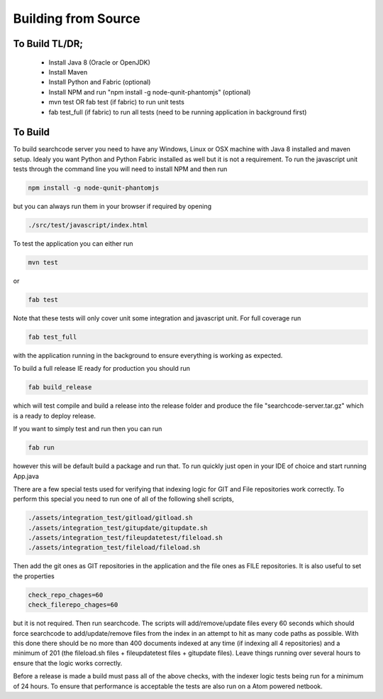 ====================
Building from Source
====================

To Build TL/DR;
---------------
 - Install Java 8 (Oracle or OpenJDK)
 - Install Maven
 - Install Python and Fabric (optional)
 - Install NPM and run "npm install -g node-qunit-phantomjs" (optional)
 - mvn test OR fab test (if fabric) to run unit tests
 - fab test_full (if fabric) to run all tests (need to be running application in background first)

To Build
--------
To build searchcode server you need to have any Windows, Linux or OSX machine with Java 8 installed and
maven setup. Idealy you want Python and Python Fabric installed as well but it is not a requirement. To run 
the javascript unit tests through the command line you will need to install NPM and then run

.. code-block:: bash

	npm install -g node-qunit-phantomjs 

but you can always run them in your browser if required by opening 

.. code-block:: bash

	./src/test/javascript/index.html

To test the application you can either run

.. code-block:: bash

	mvn test 

or

.. code-block:: bash

	fab test

Note that these tests will only cover unit some integration and javascript unit. For full coverage run 

.. code-block:: bash

	fab test_full 

with the application running in the background to ensure everything is working as expected.

To build a full release IE ready for production you should run 

.. code-block:: bash

	fab build_release 

which will test compile and build a release into
the release folder and produce the file "searchcode-server.tar.gz" which is a ready to deploy release.

If you want to simply test and run then you can run 

.. code-block:: bash

	fab run 

however this will be default build a package and run that. To run quickly just open in your IDE of choice and start running App.java

There are a few special tests used for verifying that indexing logic for GIT and File repositories work correctly. To perform 
this special you need to run one of all of the following shell scripts,

.. code-block:: bash

	./assets/integration_test/gitload/gitload.sh
	./assets/integration_test/gitupdate/gitupdate.sh
	./assets/integration_test/fileupdatetest/fileload.sh
	./assets/integration_test/fileload/fileload.sh

Then add the git ones as GIT repositories in the application and the file ones as FILE repositories. It is also useful to 
set the properties

.. code-block:: bash

	check_repo_chages=60
	check_filerepo_chages=60

but it is not required. Then run searchcode. The scripts will add/remove/update files every 60 seconds which should force searchcode
to add/update/remove files from the index in an attempt to hit as many code paths as possible. With this done there should be no more
than 400 documents indexed at any time (if indexing all 4 repositories) and a minimum of 201 (the fileload.sh files + fileupdatetest files + gitupdate files). Leave things running over several hours to ensure that the logic works correctly.

Before a release is made a build must pass all of the above checks, with the indexer logic tests being run for a minimum of 24 hours. To
ensure that performance is acceptable the tests are also run on a Atom powered netbook.
